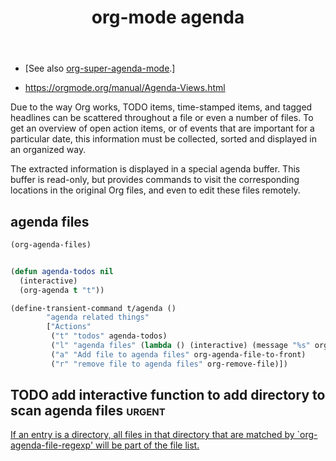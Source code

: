 #+title: org-mode agenda

- [See also [[file:20201024200405-org_super_agenda_mode.org][org-super-agenda-mode]].]

- https://orgmode.org/manual/Agenda-Views.html

Due to the way Org works, TODO items, time-stamped items, and tagged headlines can be scattered throughout a file or even a number of files. To get an overview of open action items, or of events that are important for a particular date, this information must be collected, sorted and displayed in an organized way.

The extracted information is displayed in a special agenda buffer. This buffer is read-only, but provides commands to visit the corresponding locations in the original Org files, and even to edit these files remotely.


** agenda files

 #+BEGIN_SRC emacs-lisp
 (org-agenda-files)
 #+END_SRC

 #+RESULTS:

  #+BEGIN_SRC emacs-lisp :results silent

  (defun agenda-todos nil
    (interactive)
    (org-agenda t "t"))

  (define-transient-command t/agenda ()
          "agenda related things"
          ["Actions"
           ("t" "todos" agenda-todos)
           ("l" "agenda files" (lambda () (interactive) (message "%s" org-agenda-files)))
           ("a" "Add file to agenda files" org-agenda-file-to-front)
           ("r" "remove file to agenda files" org-remove-file)])
  #+END_SRC

** TODO add interactive function to add directory to scan agenda files :urgent:

[[/Users/tangrammer/.emacs.d/straight/repos/org/lisp/org.el::3136][If an entry is a directory, all files in that directory that are matched
by `org-agenda-file-regexp' will be part of the file list.]]
